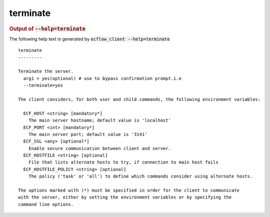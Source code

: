 
.. _terminate_cli:

terminate
/////////







.. rubric:: Output of :code:`--help=terminate`



The following help text is generated by :code:`ecflow_client --help=terminate`

::

   
   terminate
   ---------
   
   Terminate the server.
     arg1 = yes(optional) # use to bypass confirmation prompt.i.e
     --terminate=yes
   
   The client considers, for both user and child commands, the following environment variables:
   
     ECF_HOST <string> [mandatory*]
       The main server hostname; default value is 'localhost'
     ECF_PORT <int> [mandatory*]
       The main server port; default value is '3141'
     ECF_SSL <any> [optional*]
       Enable secure communication between client and server.
     ECF_HOSTFILE <string> [optional]
       File that lists alternate hosts to try, if connection to main host fails
     ECF_HOSTFILE_POLICY <string> [optional]
       The policy ('task' or 'all') to define which commands consider using alternate hosts.
   
   The options marked with (*) must be specified in order for the client to communicate
   with the server, either by setting the environment variables or by specifying the
   command line options.
   

